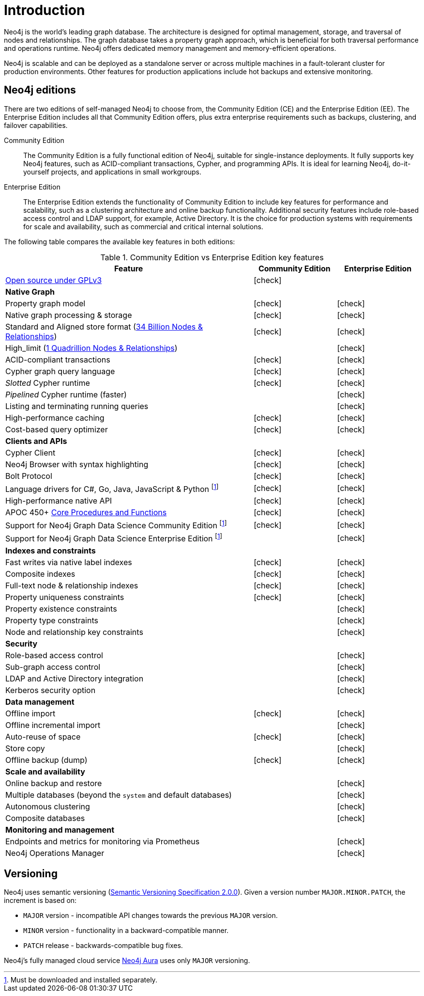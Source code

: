 [[introduction]]
= Introduction
:description: This section provides a brief overview of the Neo4j editions, versioning, Cypher language, interaction, and capabilities.
:description: Introduction to Neo4j, ACID-compliant, property graph, community edition, enterprise edition, Neo4j Aura.
:keywords: neo4j, edition, version, acid, cluster, node, relationship, property

:semver-uri: https://semver.org/
:aura-uri: https://neo4j.com/cloud/aura/
:bloom-uri: https://neo4j.com/bloom/
:download-center-drivers: https://neo4j.com/download-center/#drivers
:download-center-desktop: https://neo4j.com/download-center/#desktop
:download-center-cyphershell: https://neo4j.com/download-center/#cyphershell
:download-center-bloom: https://neo4j.com/download-center/#bloom
:wiki-acid-uri: https://en.wikipedia.org/wiki/ACID
:bolt-protocol-uri: https://neo4j-drivers.github.io/
:github-neo4j-neo4j-java-driver: https://github.com/neo4j/neo4j-java-driver
:github-neo4j-neo4j-javascript-driver: https://github.com/neo4j/neo4j-javascript-driver
:github-neo4j-neo4j-dotnet-driver: https://github.com/neo4j/neo4j-dotnet-driver
:github-neo4j-neo4j-python-driver: https://github.com/neo4j/neo4j-python-driver
:github-neo4j-neo4j-go-driver: https://github.com/neo4j/neo4j-go-driver
:github-spring-projects-spring-data-neo4j: https://github.com/spring-projects/spring-data-neo4j


//Check Mark
:check-mark: icon:check[]

//Cross Mark
:cross-mark: icon:times[]


Neo4j is the world’s leading graph database.
The architecture is designed for optimal management, storage, and traversal of nodes and relationships.
The graph database takes a property graph approach, which is beneficial for both traversal performance and operations runtime.
Neo4j offers dedicated memory management and memory-efficient operations.

Neo4j is scalable and can be deployed as a standalone server or across multiple machines in a fault-tolerant cluster for production environments.
Other features for production applications include hot backups and extensive monitoring.

== Neo4j editions

There are two editions of self-managed Neo4j to choose from, the Community Edition (CE) and the Enterprise Edition (EE).
The Enterprise Edition includes all that Community Edition offers, plus extra enterprise requirements such as backups, clustering, and failover capabilities.

Community Edition::
The Community Edition is a fully functional edition of Neo4j, suitable for single-instance deployments.
It fully supports key Neo4j features, such as ACID-compliant transactions, Cypher, and programming APIs.
It is ideal for learning Neo4j, do-it-yourself projects, and applications in small workgroups.


Enterprise Edition::
The Enterprise Edition extends the functionality of Community Edition to include key features for performance and scalability, such as a clustering architecture and online backup functionality.
Additional security features include role-based access control and LDAP support, for example, Active Directory.
It is the choice for production systems with requirements for scale and availability, such as commercial and critical internal solutions.

The following table compares the available key features in both editions:

[[edition-details]]
.Community Edition vs Enterprise Edition key features
[cols="<60,^20,^20",frame="topbot",options="header"]
|===
| Feature
| Community Edition
| Enterprise Edition
a| link:https://www.gnu.org/licenses/quick-guide-gplv3.html[Open source under GPLv3]
|{check-mark}
|
^s| Native Graph
|
|
| Property graph model
| {check-mark}
| {check-mark}
| Native graph processing & storage
| {check-mark}
| {check-mark}
a| Standard and Aligned store format (xref:tools/neo4j-admin/neo4j-admin-store-info.adoc#neo4j-admin-store-standard[34 Billion Nodes & Relationships])
| {check-mark}
| {check-mark}
a| High_limit (xref:tools/neo4j-admin/neo4j-admin-store-info.adoc#neo4j-admin-store-high-limit[1 Quadrillion Nodes & Relationships])
|
| {check-mark}
| ACID-compliant transactions
| {check-mark}
| {check-mark}
| Cypher graph query language
| {check-mark}
| {check-mark}
| _Slotted_ Cypher runtime
| {check-mark}
| {check-mark}
| _Pipelined_ Cypher runtime (faster)
|
| {check-mark}
| Listing and terminating running queries
|
| {check-mark}
| High-performance caching
| {check-mark}
| {check-mark}
| Cost-based query optimizer
| {check-mark}
| {check-mark}
^s| Clients and APIs
|
|
| Cypher Client
| {check-mark}
| {check-mark}
| Neo4j Browser with syntax highlighting
| {check-mark}
| {check-mark}
| Bolt Protocol
| {check-mark}
| {check-mark}
| Language drivers for C#, Go, Java, JavaScript & Python footnote:sepinstall[Must be downloaded and installed separately.]
| {check-mark}
| {check-mark}
| High-performance native API
| {check-mark}
| {check-mark}
a| APOC 450+ link:https://neo4j.com/docs/apoc/5/[Core Procedures and Functions]
| {check-mark}
| {check-mark}
| Support for Neo4j Graph Data Science Community Edition footnote:sepinstall[]
| {check-mark}
| {check-mark}
| Support for Neo4j Graph Data Science Enterprise Edition footnote:sepinstall[]
|
| {check-mark}
^s| Indexes and constraints
|
|
| Fast writes via native label indexes
| {check-mark}
| {check-mark}
| Composite indexes
| {check-mark}
| {check-mark}
| Full-text node & relationship indexes
| {check-mark}
| {check-mark}
| Property uniqueness constraints
| {check-mark}
| {check-mark}
| Property existence constraints
|
| {check-mark}
| Property type constraints
|
| {check-mark}
| Node and relationship key constraints
|
| {check-mark}
^s| Security
|
|
| Role-based access control
|
| {check-mark}
| Sub-graph access control
|
| {check-mark}
| LDAP and Active Directory integration
|
| {check-mark}
| Kerberos security option
|
| {check-mark}
^s| Data management
|
|
| Offline import
| {check-mark}
| {check-mark}
| Offline incremental import
|
| {check-mark}
| Auto-reuse of space
| {check-mark}
| {check-mark}
| Store copy
|
| {check-mark}
| Offline backup (dump)
| {check-mark}
| {check-mark}
^s| Scale and availability
|
|
| Online backup and restore
|
| {check-mark}
| Multiple databases (beyond the `system` and default databases)
|
| {check-mark}
| Autonomous clustering
|
| {check-mark}
| Composite databases
|
| {check-mark}
^s| Monitoring and management
|
|
| Endpoints and metrics for monitoring via Prometheus
|
| {check-mark}
| Neo4j Operations Manager
|
| {check-mark}

|===

[[versioning]]
== Versioning

Neo4j uses semantic versioning (link:{semver-uri}[Semantic Versioning Specification 2.0.0]).
Given a version number `MAJOR.MINOR.PATCH`, the increment is based on:

* `MAJOR` version - incompatible API changes towards the previous `MAJOR` version.
* `MINOR` version - functionality in a backward-compatible manner.
* `PATCH` release - backwards-compatible bug fixes.

Neo4j’s fully managed cloud service link:{aura-uri}[Neo4j Aura] uses only `MAJOR` versioning.